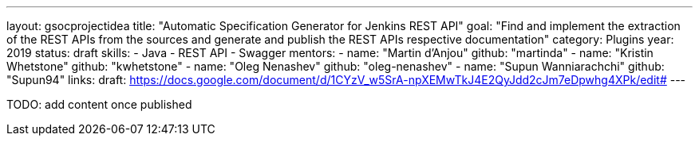 ---
layout: gsocprojectidea
title: "Automatic Specification Generator for Jenkins REST API"
goal: "Find and implement the extraction of the REST APIs from the sources and generate and publish the REST APIs respective documentation"
category: Plugins
year: 2019
status: draft
skills:
- Java
- REST API
- Swagger
mentors:
- name: "Martin d'Anjou"
  github: "martinda"
- name: "Kristin Whetstone"
  github: "kwhetstone"
- name: "Oleg Nenashev"
  github: "oleg-nenashev"
- name: "Supun Wanniarachchi"
  github: "Supun94"
links:
  draft: https://docs.google.com/document/d/1CYzV_w5SrA-npXEMwTkJ4E2QyJdd2cJm7eDpwhg4XPk/edit#
---

TODO: add content once published
